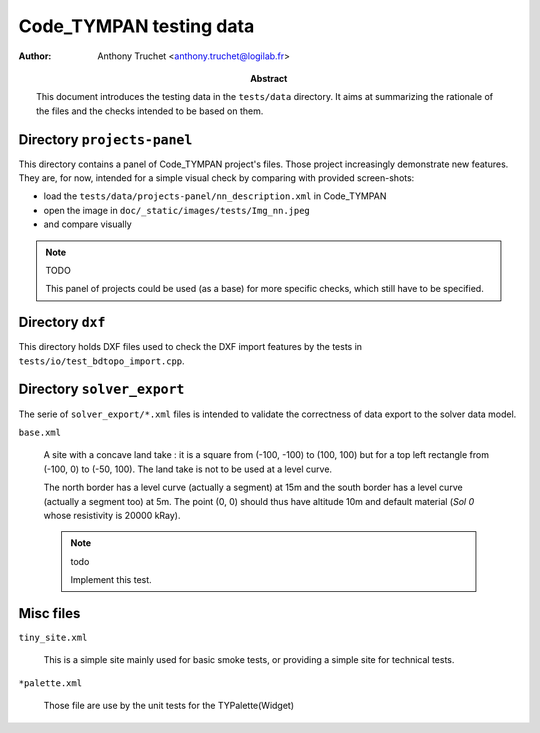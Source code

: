 ================================
    Code_TYMPAN testing data
================================

:author: Anthony Truchet <anthony.truchet@logilab.fr>

:abstract:

    This document introduces the testing data in the
    ``tests/data`` directory. It aims at summarizing the rationale
    of the files and the checks intended to be based on them.


Directory ``projects-panel``
============================

This directory contains a panel of Code_TYMPAN project's files. Those
project increasingly demonstrate new features. They are, for now,
intended for a simple visual check by comparing with provided
screen-shots:

* load the ``tests/data/projects-panel/nn_description.xml`` in Code_TYMPAN
* open the image in ``doc/_static/images/tests/Img_nn.jpeg``
* and compare visually

.. note:: TODO

     This panel of projects could be used (as a base) for more
     specific checks, which still have to be specified.


Directory ``dxf``
=================

This directory holds DXF files used to check the DXF import features
by the tests in ``tests/io/test_bdtopo_import.cpp``.

Directory ``solver_export``
===========================

The serie of ``solver_export/*.xml`` files is intended to validate
the correctness of data export to the solver data model.

``base.xml``

    A site with a concave land take : it is a square from (-100, -100)
    to (100, 100) but for a top left rectangle from (-100, 0) to
    (-50, 100). The land take is not to be used at a level curve.

    The north border has a level curve (actually a segment) at 15m and
    the south border has a level curve (actually a segment too) at
    5m. The point (0, 0) should thus have altitude 10m and default
    material (*Sol 0* whose resistivity is 20000 kRay).

    .. note:: todo

              Implement this test.


Misc files
==========

``tiny_site.xml``

    This is a simple site mainly used for basic smoke tests, or providing
    a simple site for technical tests.

``*palette.xml``

    Those file are use by the unit tests for the TYPalette(Widget)
